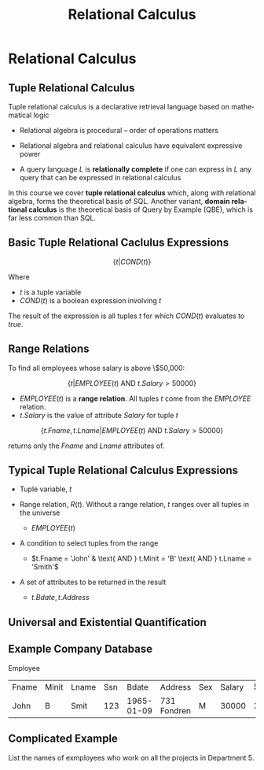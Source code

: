 #+TITLE:     Relational Calculus
#+AUTHOR:
#+EMAIL:
#+DATE:
#+DESCRIPTION:
#+KEYWORDS:
#+LANGUAGE:  en
#+OPTIONS: H:2 toc:nil num:t
#+LaTeX_CLASS: beamer
#+LaTeX_CLASS_OPTIONS: [smaller]
#+BEAMER_FRAME_LEVEL: 2
#+COLUMNS: %40ITEM %10BEAMER_env(Env) %9BEAMER_envargs(Env Args) %4BEAMER_col(Col) %10BEAMER_extra(Extra)
#+LaTeX_HEADER: \def\ojoin{\setbox0=\hbox{$\bowtie$}\rule[-.02ex]{.25em}{.4pt}\llap{\rule[\ht0]{.25em}{.4pt}}}
#+LaTeX_HEADER: \def\leftouterjoin{\mathbin{\ojoin\mkern-5.8mu\bowtie}}
#+LaTeX_HEADER: \def\rightouterjoin{\mathbin{\bowtie\mkern-5.8mu\ojoin}}
#+LaTeX_HEADER: \def\fullouterjoin{\mathbin{\ojoin\mkern-5.8mu\bowtie\mkern-5.8mu\ojoin}}

* Relational Calculus

** Tuple Relational Calculus

Tuple relational calculus is a declarative retrieval language based on mathematical logic

  - Relational algebra is procedural -- order of operations matters

- Relational algebra and relational calculus have equivalent expressive power

- A query language $L$ is *relationally complete* if one can express in $L$ any query that can be expressed in relational calculus

In this course we cover *tuple relational calculus* which, along with relational algebra, forms the theoretical basis of SQL. Another variant, *domain relational calculus* is the theoretical basis of Query by Example (QBE), which is far less common than SQL.

** Basic Tuple Relational Caclulus Expressions

\[
\{t | COND(t)\}
\]

Where

- $t$ is a tuple variable
- $COND(t)$ is a boolean expression involving $t$

The result of the expression is all tuples $t$ for which $COND(t)$ evaluates to $true$.

** Range Relations

To find all employees whose salary is above \$50,000:

\[
\{t | EMPLOYEE(t) \text{ AND } t.Salary > 50000\}
\]

- $EMPLOYEE(t)$ is a *range relation*. All tuples $t$ come from the $EMPLOYEE$ relation.
- $t.Salary$ is the value of attribute $Salary$ for tuple $t$

\[
\{t.Fname, t.Lname | EMPLOYEE(t) \text{ AND } t.Salary > 50000\}
\]

returns only the $Fname$ and $Lname$ attributes of.

** Typical Tuple Relational Calculus Expressions

\begin{align*}
\{t.Bdate, t.Address | & EMPLOYEE(t)\\
                       & \text{ AND } t.Fname = 'John'\\
                       & \text{ AND } t.Minit = 'B'\\
                       & \text{ AND } t.Lname = 'Smith'\}
\end{align*}

- Tuple variable, $t$
- Range relation, $R(t)$. Without a range relation, $t$ ranges over all tuples in the universe

  - $EMPLOYEE(t)$

- A condition to select tuples from the range

  - $t.Fname = 'John' & \text{ AND } t.Minit = 'B' \text{ AND } t.Lname = 'Smith'$

- A set of attributes to be returned in the result

  - $t.Bdate, t.Address$

** Universal and Existential Quantification



** Example Company Database

Employee
| Fname | Minit | Lname | Ssn |      Bdate | Address     | Sex | Salary | Super_ssn | Dno |
| John  | B     | Smit  | 123 | 1965-01-09 | 731 Fondren | M   |  30000 |       333 |   5 |


** Complicated Example

List the names of exmployees who work on all the projects in Department 5.

\begin{align*}
\{e.Lname, e.Fname | & EMPLOYEE(e) & &\\
                     & \text{ AND } ((\forall x) ( & NOT(PROJECT(x)) &\\
                                                 & & \text{ OR NOT } (x.Dnum=5) \\
                                                 & \text{ OR } & ((\exists w)(WORKS\_ON(w) \\
                                                 &  \text{ AND } w.Essn = e.Ssn\\
                                                 &  \text{ AND } x.Pnumber = w.Pno))))\}
\end{align*}
